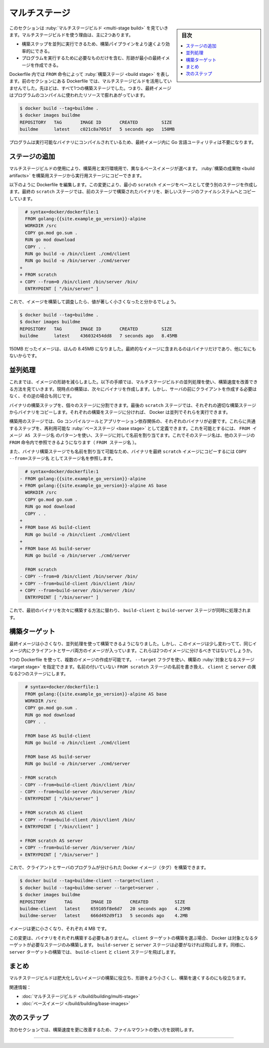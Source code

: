 ﻿.. -*- coding: utf-8 -*-
.. URL: https://docs.docker.com/build/guide/multi-stage/
   doc version: 24.0
      https://github.com/docker/docs/blob/main/build/guide/multi-stage.md
.. check date: 2023/08/10
.. Commits on Apr 25, 2023 da6586c498f34c0edac3171a48468a0f26aa0182
.. -----------------------------------------------------------------------------

.. Multi-stage
.. _build-guide-multi-stage:

========================================
マルチステージ
========================================

.. sidebar:: 目次

   .. contents:: 
       :depth: 2
       :local:　

.. This section explores multi-stage builds. There are two main reasons for why you’d want to use multi-stage builds:

このセクションは :ruby:`マルチステージビルド <multi-stage build>` を見ていきます。マルチステージビルドを使う理由は、主に2つあります。

..  They allow you to run build steps in parallel, making your build pipeline faster and more efficient.
    They allow you to create a final image with a smaller footprint, containing only what’s needed to run your program.

* 構築ステップを並列に実行できるため、構築パイプラインをより速くより効率的にできる。
* プログラムを実行するために必要なものだけを含む、形跡が最小の最終イメージを作成できる。

.. In a Dockerfile, a build stage is represented by a FROM instruction. The Dockerfile from the previous section doesn’t leverage multi-stage builds. It’s all one build stage. That means that the final image is bloated with resources used to compile the program.

Dockerfile 内では ``FROM`` 命令によって :ruby:`構築ステージ <build stage>` を表します。前のセクションにある Dockerfile では、マルチステージビルドを活用していませんでした。先ほどは、すべて1つの構築ステージでした。つまり、最終イメージはプログラムのコンパイルに使われたリソースで膨れあがっています。

.. code-block:: bash

   $ docker build --tag=buildme .
   $ docker images buildme
   REPOSITORY   TAG       IMAGE ID       CREATED         SIZE
   buildme      latest    c021c8a7051f   5 seconds ago   150MB

.. The program compiles to executable binaries, so you don’t need Go language utilities to exist in the final image.

プログラムは実行可能なバイナリにコンパイルされているため、最終イメージ内に Go 言語ユーティリティは不要になります。

.. Add stages
.. _build-add-stages:

ステージの追加
====================

.. Using multi-stage builds, you can choose to use different base images for your build and runtime environments. You can copy build artifacts from the build stage over to the runtime stage.

マルチステージビルドの使用により、構築用と実行環境用で、異なるベースイメージが選べます。 :ruby:`構築の成果物 <build artifacts>` を構築用ステージから実行用ステージにコピーできます。

.. Modify the Dockerfile as follows. This change creates another stage using a minimal scratch image as a base. In the final scratch stage, the binaries built in the previous stage are copied over to the filesystem of the new stage.

以下のように Dockerfile を編集します。この変更により、最小の ``scratch`` イメージをベースとして使う別のステージを作成します。最終の ``scratch`` ステージでは、前のステージで構築されたバイナリを、新しいステージのファイルシステムへとコピーしています。


.. code-block:: diff

   # syntax=docker/dockerfile:1
   FROM golang:{{site.example_go_version}}-alpine
   WORKDIR /src
   COPY go.mod go.sum .
   RUN go mod download
   COPY . .
   RUN go build -o /bin/client ./cmd/client
   RUN go build -o /bin/server ./cmd/server
 +
 + FROM scratch
 + COPY --from=0 /bin/client /bin/server /bin/
   ENTRYPOINT [ "/bin/server" ]

.. Now if you build the image and inspect it, you should see a significantly smaller number:

これで、イメージを構築して調査したら、値が著しく小さくなったと分かるでしょう。

.. code-block:: bash

   $ docker build --tag=buildme .
   $ docker images buildme
   REPOSITORY   TAG       IMAGE ID       CREATED         SIZE
   buildme      latest    436032454dd8   7 seconds ago   8.45MB

.. The image went from 150MB to only just 8.45MB in size. That’s because the resulting image only contains the binaries, and nothing else.

150MB だったイメージは、ほんの 8.45MB になりました。最終的なイメージに含まれるのはバイナリだけであり、他になにもないからです。

.. Parallelism
.. _multi-stage-parallelism:

並列処理
==========

.. You’ve reduced the footprint of the image. The following step shows how you can improve build speed with multi-stage builds, using parallelism. The build currently produces the binaries one after the other. There is no reason why you need to build the client before building the server, or vice versa.

これまでは、イメージの形跡を減らしました。以下の手順では、マルチステージビルドの並列処理を使い、構築速度を改善できる方法を見ていきます。現時点の構築は、次々にバイナリを作成します。しかし、サーバの前にクライアントを作成する必要はなく、その逆の場合も同じです。

.. You can split the binary-building steps into separate stages. In the final scratch stage, copy the binaries from each corresponding build stage. By segmenting these builds into separate stages, Docker can run them in parallel.

バイナリの構築ステップを、個々のステージに分割できます。最後の ``scratch`` ステージでは、それぞれの適切な構築ステージからバイナリをコピーします。それぞれの構築をステージに分ければ、 Docker は並列でそれらを実行できます。

.. The stages for building each binary both require the Go compilation tools and application dependencies. Define these common steps as a reusable base stage. You can do that by assigning a name to the stage using the pattern FROM image AS stage_name. This allows you to reference the stage name in a FROM instruction of another stage (FROM stage_name).

構築用のステージでは、Go コンパイルツールとアプリケーション依存関係の、それぞれのバイナリが必要です。これらに共通するステップを、再利用可能な :ruby:`ベースステージ <base stage>` として定義できます。これを可能とするには、 ``FROM イメージ AS ステージ名`` のパターンを使い、ステージに対して名前を割り当てます。これでそのステージ名は、他のステージの ``FROM`` 命令内で参照できるようになります（ ``FROM ステージ名`` ）。

.. You can also assign a name to the binary-building stages, and reference the stage name in the COPY --from=stage_name instruction when copying the binaries to the final scratch image.

また、バイナリ構築ステージでも名前を割り当て可能なため、バイナリを最終 ``scratch`` イメージにコピーするには  ``COPY --from=ステージ名`` としてステージ名を参照します。

.. code-block:: diff

     # syntax=docker/dockerfile:1
   - FROM golang:{{site.example_go_version}}-alpine
   + FROM golang:{{site.example_go_version}}-alpine AS base
     WORKDIR /src
     COPY go.mod go.sum .
     RUN go mod download
     COPY . .
   +
   + FROM base AS build-client
     RUN go build -o /bin/client ./cmd/client
   +
   + FROM base AS build-server
     RUN go build -o /bin/server ./cmd/server
   
     FROM scratch
   - COPY --from=0 /bin/client /bin/server /bin/
   + COPY --from=build-client /bin/client /bin/
   + COPY --from=build-server /bin/server /bin/
     ENTRYPOINT [ "/bin/server" ]

.. Now, instead of first building the binaries one after the other, the build-client and build-server stages are executed simultaneously.

これで、最初のバイナリを次々に構築する方法に替わり、 ``build-client`` と ``build-server`` ステージが同時に処理されます。

.. image:: ./images/parallelism.gif
   :width: 70%
   :alt: 並列にステージを実行


.. Build targets
.. _build-targets:

構築ターゲット
====================

.. The final image is now small, and you’re building it efficiently using parallelism. But this image is slightly strange, in that it contains both the client and the server binary in the same image. Shouldn’t these be two different images?

最終イメージは小さくなり、並列処理を使って構築できるようになりました。しかし、このイメージは少し変わってて、同じイメージ内にクライアントとサーバ両方のイメージが入っています。これらは2つのイメージに分けるべきではないでしょうか。

.. It’s possible to create multiple different images using a single Dockerfile. You can specify a target stage of a build using the --target flag. Replace the unnamed FROM scratch stage with two separate stages named client and server.

1つの Dockerfile を使って、複数のイメージの作成が可能です。 ``--target`` フラグを使い、構築の :ruby:`対象となるステージ <target stage>` を指定できます。名前の付いていない ``FROM scratch`` ステージの名前を書き換え、 ``client`` と ``server`` の異なる2つのステージにします。

.. code-block:: diff

     # syntax=docker/dockerfile:1
     FROM golang:{{site.example_go_version}}-alpine AS base
     WORKDIR /src
     COPY go.mod go.sum .
     RUN go mod download
     COPY . .
   
     FROM base AS build-client
     RUN go build -o /bin/client ./cmd/client
   
     FROM base AS build-server
     RUN go build -o /bin/server ./cmd/server
   
   - FROM scratch
   - COPY --from=build-client /bin/client /bin/
   - COPY --from=build-server /bin/server /bin/
   - ENTRYPOINT [ "/bin/server" ]
   
   + FROM scratch AS client
   + COPY --from=build-client /bin/client /bin/
   + ENTRYPOINT [ "/bin/client" ]
   
   + FROM scratch AS server
   + COPY --from=build-server /bin/server /bin/
   + ENTRYPOINT [ "/bin/server" ]

.. And now you can build the client and server programs as separate Docker images (tags):

これで、クライアントとサーバのプログラムが分けられた Docker イメージ（タグ）を構築できます。


.. code-block:: bash

   $ docker build --tag=buildme-client --target=client .
   $ docker build --tag=buildme-server --target=server .
   $ docker images buildme 
   REPOSITORY       TAG       IMAGE ID       CREATED          SIZE
   buildme-client   latest    659105f8e6d7   20 seconds ago   4.25MB
   buildme-server   latest    666d492d9f13   5 seconds ago    4.2MB

.. The images are now even smaller, about 4 MB each.

イメージは更に小さくなり、それぞれ 4 MB です。

.. This change also avoids having to build both binaries each time. When selecting to build the client target, Docker only builds the stages leading up to that target. The build-server and server stages are skipped if they’re not needed. Likewise, building the server target skips the build-client and client stages.

この変更は、バイナリをそれぞれ構築する必要もありません。 ``client`` ターゲットの構築を選ぶ場合、 Docker は対象となるターゲットが必要なステージのみ構築します。 ``build-server`` と ``server`` ステージは必要がなければ飛ばします。同様に、 ``server`` ターゲットの構築では、 ``build-client`` と ``client`` ステージを飛ばします。

.. Summary

まとめ
==========

.. Multi-stage builds are useful for creating images with less bloat and a smaller footprint, and also helps to make builds run faster.

マルチステージビルドは肥大化しないイメージの構築に役立ち、形跡をより小さくし、構築を速くするのにも役立ちます。

.. Related information:

関連情報：

..  Multi-stage builds
    Base images

* :doc:`マルチステージビルド </build/building/multi-stage>`
* :doc:`ベースイメージ </build/building/base-images>`

次のステップ
====================

.. The next section describes how you can use file mounts to further improve build speeds.

次のセクションでは、構築速度を更に改善するため、ファイルマウントの使い方を説明します。

.. raw:: html

   <div style="overflow: hidden; margin-bottom:20px;">
      <a href="mounts.html" class="btn btn-neutral float-left">マウント <span class="fa fa-arrow-circle-right"></span></a>
   </div>


----

.. seealso::

   Multi-stage
       https://docs.docker.com/build/guide/multi-stage/

